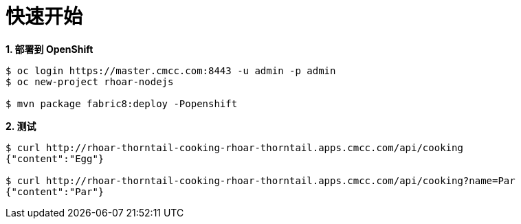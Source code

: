 = 快速开始

[source, text]
.*1. 部署到 OpenShift*
----
$ oc login https://master.cmcc.com:8443 -u admin -p admin
$ oc new-project rhoar-nodejs

$ mvn package fabric8:deploy -Popenshift
----

[source, text]
.*2. 测试*
----
$ curl http://rhoar-thorntail-cooking-rhoar-thorntail.apps.cmcc.com/api/cooking
{"content":"Egg"}

$ curl http://rhoar-thorntail-cooking-rhoar-thorntail.apps.cmcc.com/api/cooking?name=Par
{"content":"Par"}
----
